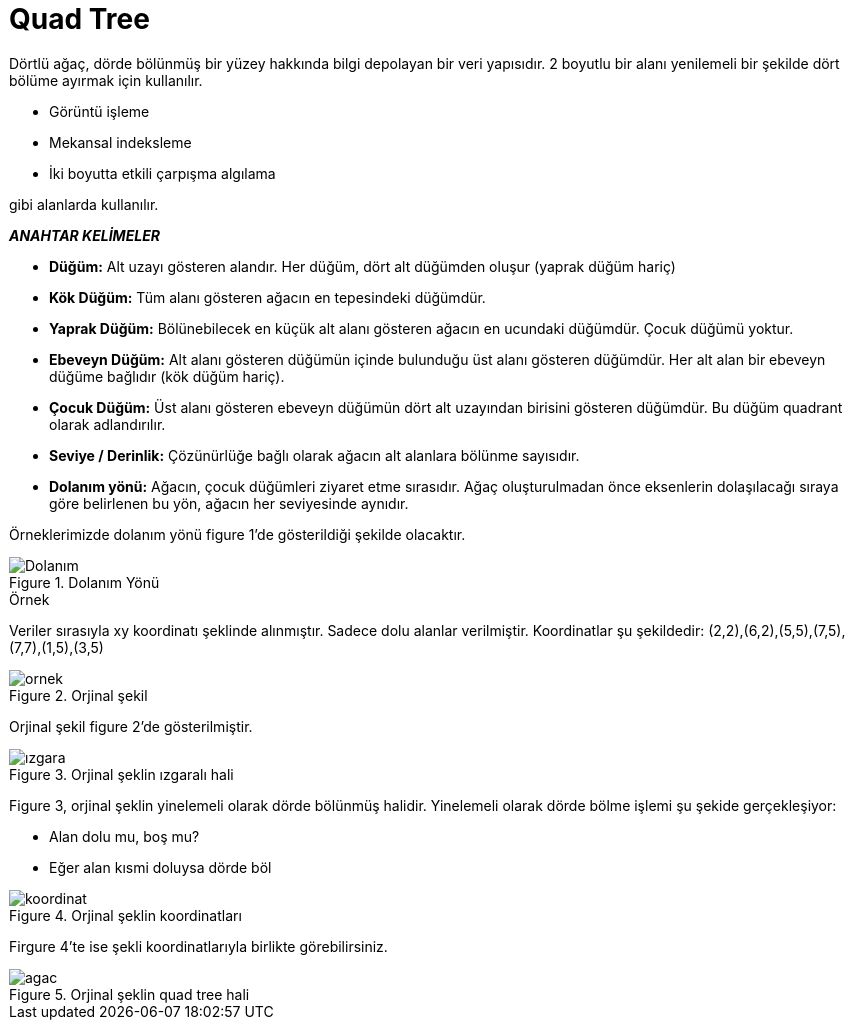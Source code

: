 = Quad Tree

Dörtlü ağaç, dörde bölünmüş bir yüzey hakkında bilgi depolayan bir veri yapısıdır. 2 boyutlu bir alanı yenilemeli bir şekilde dört bölüme ayırmak için kullanılır.

*  Görüntü işleme
*  Mekansal indeksleme
*  İki boyutta etkili  çarpışma algılama

gibi alanlarda kullanılır.

*_ANAHTAR KELİMELER_*

* *Düğüm:* 
Alt uzayı gösteren alandır. Her düğüm, dört alt düğümden oluşur
(yaprak düğüm hariç)

* *Kök Düğüm:*
Tüm alanı gösteren ağacın en tepesindeki düğümdür.

* *Yaprak Düğüm:*
Bölünebilecek en küçük alt alanı gösteren ağacın en
ucundaki düğümdür. Çocuk düğümü yoktur.

* *Ebeveyn Düğüm:*
Alt alanı gösteren düğümün içinde bulunduğu üst alanı
gösteren düğümdür. Her alt alan bir ebeveyn düğüme bağlıdır (kök düğüm
hariç).

* *Çocuk Düğüm:* 
Üst alanı gösteren ebeveyn düğümün dört alt uzayından
birisini gösteren düğümdür. Bu düğüm quadrant olarak adlandırılır.

* *Seviye / Derinlik:* 
Çözünürlüğe bağlı olarak ağacın alt alanlara bölünme sayısıdır.

* *Dolanım yönü:* 
Ağacın, çocuk düğümleri ziyaret etme sırasıdır. Ağaç
oluşturulmadan önce eksenlerin dolaşılacağı sıraya göre belirlenen bu yön,
ağacın her seviyesinde aynıdır.

Örneklerimizde dolanım yönü figure 1'de gösterildiği şekilde olacaktır.


image::Dolanım.PNG[title="Dolanım Yönü"]


.Örnek
Veriler sırasıyla xy koordinatı şeklinde alınmıştır. Sadece dolu alanlar verilmiştir. Koordinatlar şu şekildedir: (2,2),(6,2),(5,5),(7,5),(7,7),(1,5),(3,5)

image::ornek.JPG[title="Orjinal şekil"]
Orjinal şekil figure 2'de gösterilmiştir.


image::ızgara.JPG[title="Orjinal şeklin ızgaralı hali"]
Figure 3, orjinal şeklin yinelemeli olarak dörde bölünmüş halidir. Yinelemeli olarak dörde bölme işlemi şu şekide gerçekleşiyor:

* Alan dolu mu, boş mu?
* Eğer alan kısmi doluysa dörde böl


image::koordinat.JPG[title="Orjinal şeklin koordinatları"]
Firgure 4'te ise şekli koordinatlarıyla birlikte görebilirsiniz.


image::agac.JPG[title="Orjinal şeklin quad tree hali"]




